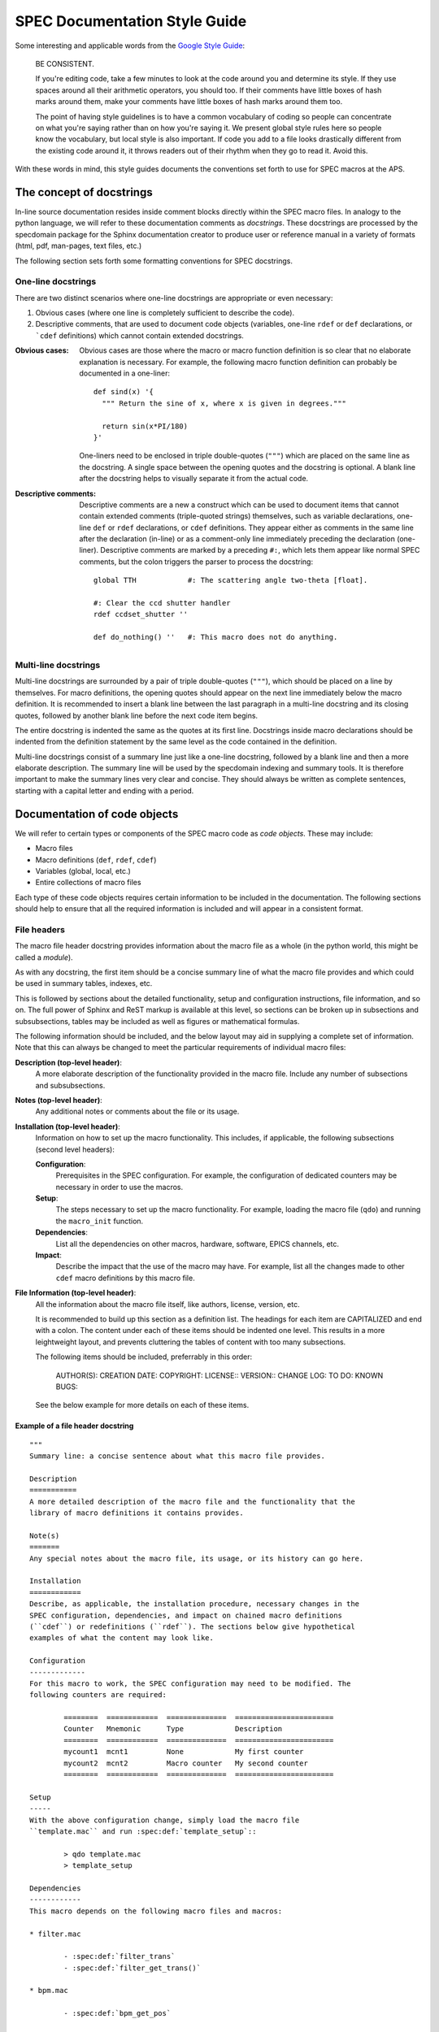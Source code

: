 .. $Id$

.. index::  ! style guide

===============================================================================
SPEC Documentation Style Guide
===============================================================================

Some interesting and applicable words from the `Google Style Guide 
<http://google-styleguide.googlecode.com/svn/trunk/pyguide.html>`_:

  BE CONSISTENT.
  
  If you're editing code, take a few minutes to look at the code around you 
  and determine its style. If they use spaces around all their arithmetic 
  operators, you should too. If their comments have little boxes of hash 
  marks around them, make your comments have little boxes of hash marks 
  around them too.
  
  The point of having style guidelines is to have a common vocabulary of 
  coding so people can concentrate on what you're saying rather than on 
  how you're saying it. We present global style rules here so people know 
  the vocabulary, but local style is also important. If code you add to a 
  file looks drastically different from the existing code around it, it 
  throws readers out of their rhythm when they go to read it. Avoid this. 

With these words in mind, this style guides documents the conventions set forth
to use for SPEC macros at the APS.

The concept of docstrings
=========================

In-line source documentation resides inside comment blocks directly within the
SPEC macro files. In analogy to the python language, we will refer to these
documentation comments as *docstrings*. These docstrings are processed by the
specdomain package for the Sphinx documentation creator to produce user or
reference manual in a variety of formats (html, pdf, man-pages, text files,
etc.)

The following section sets forth some formatting conventions for SPEC
docstrings.

One-line docstrings
-------------------

There are two distinct scenarios where one-line docstrings are appropriate or
even necessary:

#.  Obvious cases (where one line is completely sufficient to describe
    the code).
#.  Descriptive comments, that are used to document code objects
    (variables, one-line ``rdef`` or ``def`` declarations, or ```cdef``
    definitions) which cannot contain extended docstrings.
    
:Obvious cases:
  Obvious cases are those where the macro or macro function definition is so
  clear that no elaborate explanation is necessary. For example, the following
  macro function definition can probably be documented in a one-liner::
  
    def sind(x) '{
      """ Return the sine of x, where x is given in degrees."""
      
      return sin(x*PI/180)
    }'
    
  One-liners need to be enclosed in triple double-quotes (``"""``) which are
  placed on the same line as the docstring. A single space between the opening
  quotes and the docstring is optional. A blank line after the docstring helps
  to visually separate it from the actual code.
  
:Descriptive comments:
  Descriptive comments are a new a construct which can be used to document
  items that cannot contain extended comments (triple-quoted strings)
  themselves, such as variable declarations, one-line ``def`` or ``rdef``
  declarations, or ``cdef`` definitions.
  They appear either as comments in the same line after the declaration
  (in-line) or as a comment-only line immediately preceding the declaration
  (one-liner). Descriptive comments are marked by a preceding ``#:``, which
  lets them appear like normal SPEC comments, but the colon triggers the parser
  to process the docstring::
  
    global TTH            #: The scattering angle two-theta [float].

    #: Clear the ccd shutter handler
    rdef ccdset_shutter ''

    def do_nothing() ''   #: This macro does not do anything.


Multi-line docstrings
---------------------

Multi-line docstrings are surrounded by a pair of triple double-quotes
(``"""``), which should be placed on a line by themselves.
For macro definitions, the opening quotes should appear on the next
line immediately below the macro definition. It is recommended to insert a
blank line between the last paragraph in a multi-line docstring and its closing
quotes, followed by another blank line before the next code item begins.

The entire docstring is indented the same as the quotes at its first line.
Docstrings inside macro declarations should be indented from the definition
statement by the same level as the code contained in the definition.

Multi-line docstrings consist of a summary line just like a one-line docstring,
followed by a blank line and then a more elaborate description. The summary
line will be used by the specdomain indexing and summary tools. It is therefore
important to make the summary lines very clear and concise. They should always
be written as complete sentences, starting with a capital letter and ending
with a period.


Documentation of code objects
=============================

We will refer to certain types or components of the SPEC macro code as *code
objects*. These may include:

* Macro files
* Macro definitions (``def``, ``rdef``, ``cdef``)
* Variables (global, local, etc.)
* Entire collections of macro files

Each type of these code objects requires certain information to be included in
the documentation. The following sections should help to ensure that all the
required information is included and will appear in a consistent format.

File headers
------------
The macro file header docstring provides information about the macro file as a
whole (in the python world, this might be called a *module*).

As with any docstring, the first item should be a concise summary line of what
the macro file provides and which could be used in summary tables, indexes,
etc.

This is followed by sections about the detailed functionality, setup and
configuration instructions, file information, and so on. The full power of
Sphinx and ReST markup is available at this level, so sections can be broken up
in subsections and subsubsections, tables may be included as well as figures or
mathematical formulas.

The following information should be included, and the below layout may aid in
supplying a complete set of information. Note that this can always be changed
to meet the particular requirements of individual macro files:

**Description (top-level header)**:
  A more elaborate description of the functionality provided in the macro file.
  Include any number of subsections and subsubsections.

**Notes (top-level header)**:
  Any additional notes or comments about the file or its usage.
  
**Installation (top-level header)**:
  Information on how to set up the macro functionality. This includes,
  if applicable, the following subsections (second level headers):
  
  **Configuration**:
    Prerequisites in the SPEC configuration. For example, the configuration of
    dedicated counters may be necessary in order to use the macros.

  **Setup**:
    The steps necessary to set up the macro functionality. For example, loading
    the macro file (``qdo``) and running the ``macro_init`` function.

  **Dependencies**:
    List all the dependencies on other macros, hardware, software, EPICS
    channels, etc.

  **Impact**:
    Describe the impact that the use of the macro may have. For example, list
    all the changes made to other ``cdef`` macro definitions by this macro
    file.

**File Information (top-level header)**:
  All the information about the macro file itself, like authors, license,
  version, etc.
  
  It is recommended to build up this section as a definition list. The headings
  for each item are CAPITALIZED and end with a colon. The content under each of
  these items should be indented one level. This results in a more leightweight
  layout, and prevents cluttering the tables of content with too many
  subsections.
  
  The following items should be included, preferrably in this order:
  
    AUTHOR(S):
    CREATION DATE:
    COPYRIGHT:
    LICENSE::
    VERSION::
    CHANGE LOG:
    TO DO:
    KNOWN BUGS:
  
  See the below example for more details on each of these items.
  

Example of a file header docstring
~~~~~~~~~~~~~~~~~~~~~~~~~~~~~~~~~~

::

	"""
	Summary line: a concise sentence about what this macro file provides.
	
	Description
	===========
	A more detailed description of the macro file and the functionality that the
	library of macro definitions it contains provides.
	
	Note(s)
	=======
	Any special notes about the macro file, its usage, or its history can go here.
	
	Installation
	============
	Describe, as applicable, the installation procedure, necessary changes in the
	SPEC configuration, dependencies, and impact on chained macro definitions
	(``cdef``) or redefinitions (``rdef``). The sections below give hypothetical
	examples of what the content may look like.
	
	Configuration
	-------------
	For this macro to work, the SPEC configuration may need to be modified. The
	following counters are required:
	
		========  ============  ==============  =======================
		Counter   Mnemonic      Type            Description
		========  ============  ==============  =======================
		mycount1  mcnt1         None            My first counter
		mycount2  mcnt2         Macro counter   My second counter
		========  ============  ==============  =======================
	
	Setup
	-----
	With the above configuration change, simply load the macro file
	``template.mac`` and run :spec:def:`template_setup`::
	
		> qdo template.mac
		> template_setup
	
	Dependencies
	------------
	This macro depends on the following macro files and macros:
	
	* filter.mac
	
		- :spec:def:`filter_trans`
		- :spec:def:`filter_get_trans()`
	
	* bpm.mac
	
		- :spec:def:`bpm_get_pos`
	
	Impact
	------
	The following chained macro definitions are affected by template.mac:
	
	* :spec:def:`user_precount`:  Adding :spec:def:`template_precount`
	* :spec:def:`user_getcounts`: Adding :spec:def:`template_getcounts`
		to the end ``(0x20)``
	
	File information
	================
	
	AUTHOR(S):
	
		* A.B. Sample (AS, asamp), asamp@aps.anl.gov, Argonne National Laboratory
	
	CREATION DATE:
	
		YYYY/MM/DD
	
	COPYRIGHT:
	
		.. automatically retrieve the current year:
		.. |current_year| date:: %Y
	
		Copyright (c) 2010-|current_year|, UChicago Argonne, LLC
	
		All Rights Reserved
	
		APS SPEC macros
	
		APS SPEC development team,
		X-ray Science Division and APS Engineering Support Division,
		Argonne National Laboratory
	
	LICENSE::
	
		OPEN SOURCE LICENSE
	
		Redistribution and use in source and binary forms, with or without
		modification, are permitted provided that the following conditions are met:
	
		1. Redistributions of source code must retain the above copyright notice,
			 this list of conditions and the following disclaimer.  Software changes,
			 modifications, or derivative works, should be noted with comments and
			 the author and organization's name.
	
		2. Redistributions in binary form must reproduce the above copyright notice,
			 this list of conditions and the following disclaimer in the documentation
			 and/or other materials provided with the distribution.
	
		3. Neither the names of UChicago Argonne, LLC or the Department of Energy
			 nor the names of its contributors may be used to endorse or promote
			 products derived from this software without specific prior written
			 permission.
	
		4. The software and the end-user documentation included with the
			 redistribution, if any, must include the following acknowledgment:
	
			 "This product includes software produced by UChicago Argonne, LLC
			 under Contract No. DE-AC02-06CH11357 with the Department of Energy."
	
		*****************************************************************************
	
		DISCLAIMER
	
		THE SOFTWARE IS SUPPLIED "AS IS" WITHOUT WARRANTY OF ANY KIND.
	
		Neither the United States GOVERNMENT, nor the United States Department
		of Energy, NOR uchicago argonne, LLC, nor any of their employees, makes
		any warranty, express or implied, or assumes any legal liability or
		responsibility for the accuracy, completeness, or usefulness of any
		information, data, apparatus, product, or process disclosed, or
		represents that its use would not infringe privately owned rights.
	
		*****************************************************************************
	
	VERSION::
	
		$Revision$
		$Date$
		$Author$
		$URL$
	
	CHANGE LOG:
	
		YYYY/MM/DD (AS):
	
		- created first version of this macro.
		- tested on a dummy SPEC version not connected to a diffractometer.
	
		YYYY/MM/DD (AS):
	
		- added a new macro definition: :spec:def:`new_macro` to display the status.
	
	TO DO:
	
		- List all the TODO items
	
	KNOWN BUGS:
	
		- List all the known bugs and limitations
	
	"""

Macro definition docstrings
---------------------------

The docstring for a macro or macro function definition should summarize its
behavior and document its arguments, return value(s), side effects, and
restrictions on when it can be called (all if applicable). A docstring should
give enough information to write a call to the function without reading the
function's code. A docstring should describe the function's calling syntax and
its semantics, not its implementation.

Certain aspects of a macro definition should be documented in special sections, 
listed below. Since Sphinx does not generally allow for the presence of any
types of formal headings inside the code object docstrings, the docstring
should be build up as a ReST definition list (see example below). The section
titles are all CAPITALIZED for improved visibility and end with a colon. The
contents for each section are indented by two spaces with respect to the
section title.

Sections
~~~~~~~~

The following sections should be included in the macro docstring after the
summary line, in the below order, if applicable:

DESCRIPTION:
  A more elaborate description of the macro's functionality.
  
USAGE:
  The syntax for calling the macro. This should contain all possible variants
  of the macro call. Argument names are enclosed in angle brackets (``<>``) to
  indicate that they should be replaced by actual values in the macro call.
  Optional arguments are additionally enclosed in square brackets (``[]``).
  The actual USAGE syntax should appear as preformatted text, and each input
  line should start with a "``>``"-symbol to represent the SPEC command line
  prompt::
  
    USAGE::
    
      > my_macro <pos1> [<pos2>]
      > <return_value> = my_function(<input_value>)

ARGUMENTS:
  All the arguments to a function or macro call should be listed in the form of
  a ReST field list. The argument name is enclosed between colons (``:``),
  followed by the description, which can span several (indented) lines. It is
  useful to specify also the type of the argument in square brackets (``[]``).
  
  If a macro call has both mandatory and optional arguments, list them in
  separate lists::
  
    Required arguments:
      :pos1:    Target position for motor [float].
  
    Optional arguments:
      :timeout: The wait-time before giving up on serial port communication in
        seconds [float].
  
  Note that a number of python projects use a special kind of argument
  definition list which is processed by Sphinx to include more information,
  for example, the type of an argument. Other projects, however, actively
  discourage its use or prefer the above style for simplicity.
  The syntax is as follows::
  
    :param str motor_name: name of motor to use.
  
  This syntax is perfectly acceptable also for SPEC documentation, however it
  arguably results in harder to read in-line documentation and is often not
  rendered very neatly in the final Sphinx output. Use this at your own
  discretion.

EXAMPLE:
  A short example, illustrating the usage of the macro. As in the case of the
  USAGE section, the syntax should appear as pre-formatted text, and each input
  line should start with the "``>``"-symbol to represent the SPEC command line
  prompt. Short explanation lines can be inserted as indented comment lines::
  
    EXAMPLE::
    
      > set_temperatures 23.5 50.0
          # sets the two container temperatures to 23.5 and 50.0 degrees.

NOTE(S):
  Additional notes on the macro usage.

SEE ALSO:
  A list of other macros or documentation items to refer to for further
  information. If possible, these should be dynamically linked using the
  corresponding Sphinx specdomain roles::
  
    SEE ALSO:
      * :spec:def:`my_other_macro`
      * http://spec.examples.com/example3.html
      
Using the definition list syntax, other sections may be included, as necessary
or appropriate for the particular macro.

Example of a macro definition docstring
~~~~~~~~~~~~~~~~~~~~~~~~~~~~~~~~~~~~~~~

::

	"""
	Concise summary line.
	
	USAGE::
		
		> my_move <motor> <position> [<sleep_time>]
		
	ARGUMENTS:
		
		Required arguments:
			:motor:    The motor to be moved [str].
			:position: The position to move the motor to [float].
		
		Optional arguments:
			:sleep_time: Settling time after the move has finished [float].
		
	EXAMPLE::
	
		> my_move del 23.2346 0.3
				# move del to 23.2346 and wait for 0.3 seconds after move finishes.
				
	NOTE: 
		Indicate any side effects, restrictions or other usage notes here.
		
	SEE ALSO:
		* :spec:def:`my_move2`
		* :spec:global:`MOVE_FLAG`
		* http://www.certif.com/spec_help/prdef.html
		
	"""

This results in the following:

	Concise summary line.
		
	USAGE::
		
		> my_move <motor> <position> [<sleep_time>]
		
	ARGUMENTS:
		
		Required arguments:
		  :motor:    The motor to be moved [str].
		  :position: The position to move the motor to [float].
		
		Optional arguments:
		  :sleep_time: Settling time after the move has finished [float].
		
	EXAMPLE::
	
		> my_move del 23.2346 0.3
				# move del to 23.2346 and wait for 0.3 seconds after move finishes.
				
	NOTE: 
		Indicate any side effects, restrictions or other usage notes here.
		
	SEE ALSO:
		* :spec:def:`my_move2`
		* :spec:global:`MOVE_FLAG`
		* http://www.certif.com/spec_help/prdef.html
    

One-line docstrings
-------------------

As mentioned previously, one-line docstrings (also called *descriptive
comments*) can be used to document code objects that cannot contain extended
docstrings. 

One-line docstrings begin with a capital letter and end with a period.

Variables
~~~~~~~~~
Docstrings for variables provide a short description of the variable. It is
also recommended to specify the type of the variable in square brackets
(``[]``). For example::

  global TTH     #: The scattering angle two-theta [float].
  local _ind     #: List index of the active reflection [int].
  
  #: Associate array with orientation reflection HKL-indices & angles [float].
  global ORIENTATION_REFLECTIONS


Macro definitions
~~~~~~~~~~~~~~~~~

One-line docstrings for macro definitions contain a short description of the
purpose for the (re-)definition. For example::

  #: Define the ccd shutter handler
  rdef ccdset_shutter '_ccdset_shutter'

  #: remove ccd_getcounts from user_getcounts
  cdef("user_getcounts", "", "ccd_key", "delete")


Macro collection docstrings
----------------------------

As of now, there is no standard yet for documenting entire collections of
macros, as, for example, those collected in particular directories of the SVN
source code repository.

The documentation for such a collection should be in the form of normal ReST
files (``*.rst``), residing in the same directory with the macro collection. There
is no way of automatically including this information in the global documents
yet, so it will need to be added manually somewhere in the documentation tree
(at least in the global ``index.rst`` file or some other file that is included
from the global scope).

